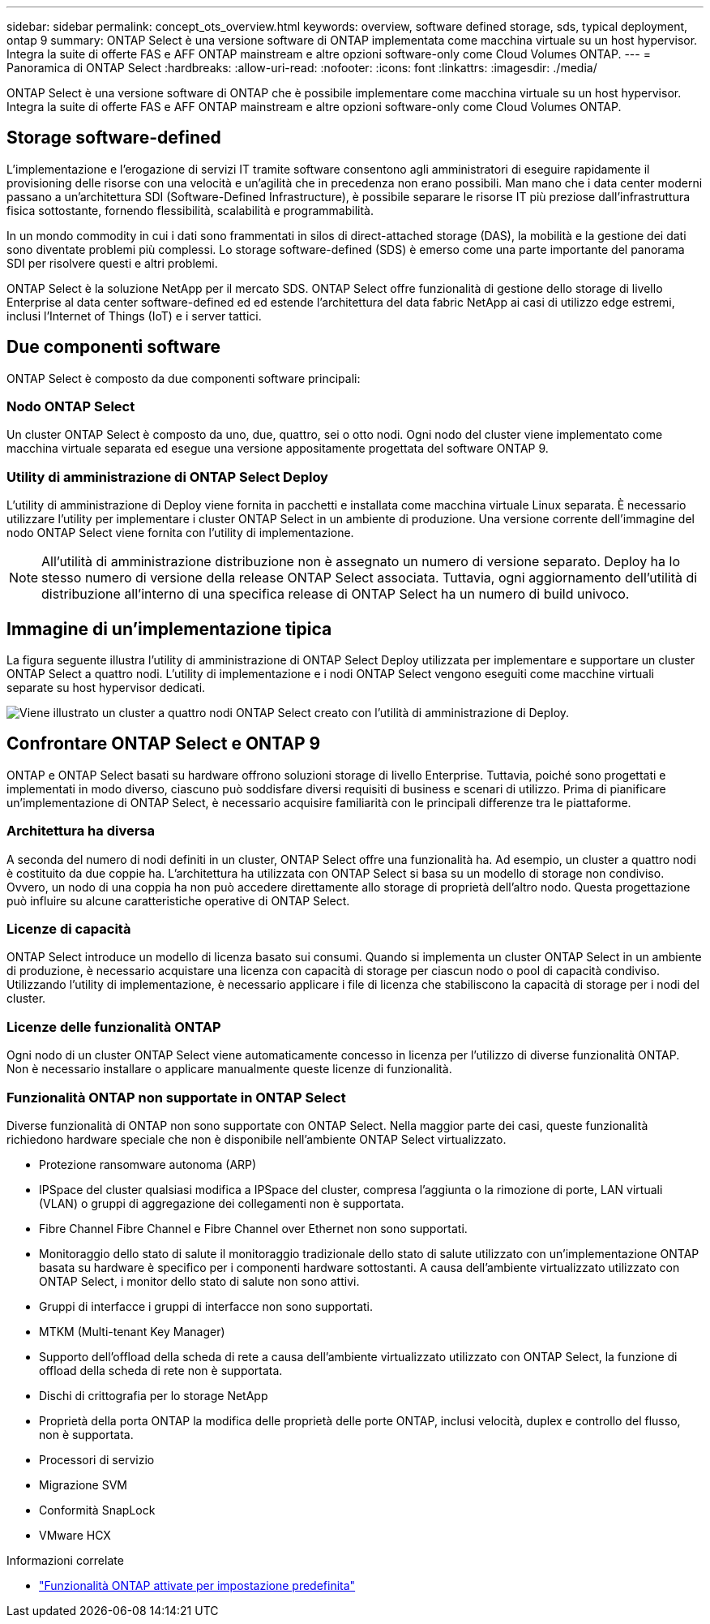 ---
sidebar: sidebar 
permalink: concept_ots_overview.html 
keywords: overview, software defined storage, sds, typical deployment, ontap 9 
summary: ONTAP Select è una versione software di ONTAP implementata come macchina virtuale su un host hypervisor. Integra la suite di offerte FAS e AFF ONTAP mainstream e altre opzioni software-only come Cloud Volumes ONTAP. 
---
= Panoramica di ONTAP Select
:hardbreaks:
:allow-uri-read: 
:nofooter: 
:icons: font
:linkattrs: 
:imagesdir: ./media/


[role="lead"]
ONTAP Select è una versione software di ONTAP che è possibile implementare come macchina virtuale su un host hypervisor. Integra la suite di offerte FAS e AFF ONTAP mainstream e altre opzioni software-only come Cloud Volumes ONTAP.



== Storage software-defined

L'implementazione e l'erogazione di servizi IT tramite software consentono agli amministratori di eseguire rapidamente il provisioning delle risorse con una velocità e un'agilità che in precedenza non erano possibili. Man mano che i data center moderni passano a un'architettura SDI (Software-Defined Infrastructure), è possibile separare le risorse IT più preziose dall'infrastruttura fisica sottostante, fornendo flessibilità, scalabilità e programmabilità.

In un mondo commodity in cui i dati sono frammentati in silos di direct-attached storage (DAS), la mobilità e la gestione dei dati sono diventate problemi più complessi. Lo storage software-defined (SDS) è emerso come una parte importante del panorama SDI per risolvere questi e altri problemi.

ONTAP Select è la soluzione NetApp per il mercato SDS. ONTAP Select offre funzionalità di gestione dello storage di livello Enterprise al data center software-defined ed ed estende l'architettura del data fabric NetApp ai casi di utilizzo edge estremi, inclusi l'Internet of Things (IoT) e i server tattici.



== Due componenti software

ONTAP Select è composto da due componenti software principali:



=== Nodo ONTAP Select

Un cluster ONTAP Select è composto da uno, due, quattro, sei o otto nodi. Ogni nodo del cluster viene implementato come macchina virtuale separata ed esegue una versione appositamente progettata del software ONTAP 9.



=== Utility di amministrazione di ONTAP Select Deploy

L'utility di amministrazione di Deploy viene fornita in pacchetti e installata come macchina virtuale Linux separata. È necessario utilizzare l'utility per implementare i cluster ONTAP Select in un ambiente di produzione. Una versione corrente dell'immagine del nodo ONTAP Select viene fornita con l'utility di implementazione.


NOTE: All'utilità di amministrazione distribuzione non è assegnato un numero di versione separato. Deploy ha lo stesso numero di versione della release ONTAP Select associata. Tuttavia, ogni aggiornamento dell'utilità di distribuzione all'interno di una specifica release di ONTAP Select ha un numero di build univoco.



== Immagine di un'implementazione tipica

La figura seguente illustra l'utility di amministrazione di ONTAP Select Deploy utilizzata per implementare e supportare un cluster ONTAP Select a quattro nodi. L'utility di implementazione e i nodi ONTAP Select vengono eseguiti come macchine virtuali separate su host hypervisor dedicati.

image:ots_architecture.png["Viene illustrato un cluster a quattro nodi ONTAP Select creato con l'utilità di amministrazione di Deploy."]



== Confrontare ONTAP Select e ONTAP 9

ONTAP e ONTAP Select basati su hardware offrono soluzioni storage di livello Enterprise. Tuttavia, poiché sono progettati e implementati in modo diverso, ciascuno può soddisfare diversi requisiti di business e scenari di utilizzo. Prima di pianificare un'implementazione di ONTAP Select, è necessario acquisire familiarità con le principali differenze tra le piattaforme.



=== Architettura ha diversa

A seconda del numero di nodi definiti in un cluster, ONTAP Select offre una funzionalità ha. Ad esempio, un cluster a quattro nodi è costituito da due coppie ha. L'architettura ha utilizzata con ONTAP Select si basa su un modello di storage non condiviso. Ovvero, un nodo di una coppia ha non può accedere direttamente allo storage di proprietà dell'altro nodo. Questa progettazione può influire su alcune caratteristiche operative di ONTAP Select.



=== Licenze di capacità

ONTAP Select introduce un modello di licenza basato sui consumi. Quando si implementa un cluster ONTAP Select in un ambiente di produzione, è necessario acquistare una licenza con capacità di storage per ciascun nodo o pool di capacità condiviso. Utilizzando l'utility di implementazione, è necessario applicare i file di licenza che stabiliscono la capacità di storage per i nodi del cluster.



=== Licenze delle funzionalità ONTAP

Ogni nodo di un cluster ONTAP Select viene automaticamente concesso in licenza per l'utilizzo di diverse funzionalità ONTAP. Non è necessario installare o applicare manualmente queste licenze di funzionalità.



=== Funzionalità ONTAP non supportate in ONTAP Select

Diverse funzionalità di ONTAP non sono supportate con ONTAP Select. Nella maggior parte dei casi, queste funzionalità richiedono hardware speciale che non è disponibile nell'ambiente ONTAP Select virtualizzato.

* Protezione ransomware autonoma (ARP)
* IPSpace del cluster qualsiasi modifica a IPSpace del cluster, compresa l'aggiunta o la rimozione di porte, LAN virtuali (VLAN) o gruppi di aggregazione dei collegamenti non è supportata.
* Fibre Channel Fibre Channel e Fibre Channel over Ethernet non sono supportati.
* Monitoraggio dello stato di salute il monitoraggio tradizionale dello stato di salute utilizzato con un'implementazione ONTAP basata su hardware è specifico per i componenti hardware sottostanti. A causa dell'ambiente virtualizzato utilizzato con ONTAP Select, i monitor dello stato di salute non sono attivi.
* Gruppi di interfacce i gruppi di interfacce non sono supportati.
* MTKM (Multi-tenant Key Manager)
* Supporto dell'offload della scheda di rete a causa dell'ambiente virtualizzato utilizzato con ONTAP Select, la funzione di offload della scheda di rete non è supportata.
* Dischi di crittografia per lo storage NetApp
* Proprietà della porta ONTAP la modifica delle proprietà delle porte ONTAP, inclusi velocità, duplex e controllo del flusso, non è supportata.
* Processori di servizio
* Migrazione SVM
* Conformità SnapLock
* VMware HCX


.Informazioni correlate
* link:reference_lic_ontap_features.html["Funzionalità ONTAP attivate per impostazione predefinita"]

